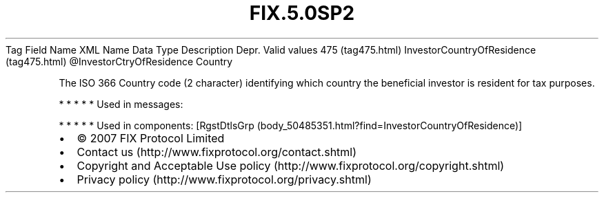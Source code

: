.TH FIX.5.0SP2 "" "" "Tag #475"
Tag
Field Name
XML Name
Data Type
Description
Depr.
Valid values
475 (tag475.html)
InvestorCountryOfResidence (tag475.html)
\@InvestorCtryOfResidence
Country
.PP
The ISO 366 Country code (2 character) identifying which country
the beneficial investor is resident for tax purposes.
.PP
   *   *   *   *   *
Used in messages:
.PP
   *   *   *   *   *
Used in components:
[RgstDtlsGrp (body_50485351.html?find=InvestorCountryOfResidence)]

.PD 0
.P
.PD

.PP
.PP
.IP \[bu] 2
© 2007 FIX Protocol Limited
.IP \[bu] 2
Contact us (http://www.fixprotocol.org/contact.shtml)
.IP \[bu] 2
Copyright and Acceptable Use policy (http://www.fixprotocol.org/copyright.shtml)
.IP \[bu] 2
Privacy policy (http://www.fixprotocol.org/privacy.shtml)
